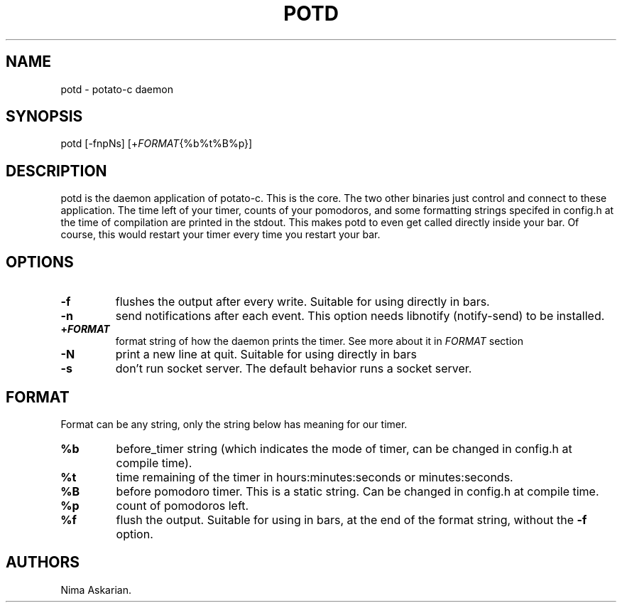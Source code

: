 .\" Automatically generated by Pandoc 3.1.5
.\"
.\" Define V font for inline verbatim, using C font in formats
.\" that render this, and otherwise B font.
.ie "\f[CB]x\f[]"x" \{\
. ftr V B
. ftr VI BI
. ftr VB B
. ftr VBI BI
.\}
.el \{\
. ftr V CR
. ftr VI CI
. ftr VB CB
. ftr VBI CBI
.\}
.TH "POTD" "1" "potd-VERSION" "" ""
.hy
.SH NAME
.PP
potd - potato-c daemon
.SH SYNOPSIS
.PP
potd [-fnpNs] [+\f[I]FORMAT\f[R]{%b%t%B%p}]
.SH DESCRIPTION
.PP
potd is the daemon application of potato-c.\ This is the core.
The two other binaries just control and connect to these application.
The time left of your timer, counts of your pomodoros, and some
formatting strings specifed in config.h at the time of compilation are
printed in the stdout.
This makes potd to even get called directly inside your bar.
Of course, this would restart your timer every time you restart your
bar.
.SH OPTIONS
.TP
\f[B]-f\f[R]
flushes the output after every write.
Suitable for using directly in bars.
.TP
\f[B]-n\f[R]
send notifications after each event.
This option needs libnotify (notify-send) to be installed.
.TP
\f[B]+\f[BI]FORMAT\f[B]\f[R]
format string of how the daemon prints the timer.
See more about it in \f[I]FORMAT\f[R] section
.TP
\f[B]-N\f[R]
print a new line at quit.
Suitable for using directly in bars
.TP
\f[B]-s\f[R]
don\[cq]t run socket server.
The default behavior runs a socket server.
.SH FORMAT
.PP
Format can be any string, only the string below has meaning for our
timer.
.TP
\f[B]%b\f[R]
before_timer string (which indicates the mode of timer, can be changed
in config.h at compile time).
.TP
\f[B]%t\f[R]
time remaining of the timer in hours:minutes:seconds or minutes:seconds.
.TP
\f[B]%B\f[R]
before pomodoro timer.
This is a static string.
Can be changed in config.h at compile time.
.TP
\f[B]%p\f[R]
count of pomodoros left.
.TP
\f[B]%f\f[R]
flush the output.
Suitable for using in bars, at the end of the format string, without the
\f[B]-f\f[R] option.
.SH AUTHORS
Nima Askarian.
